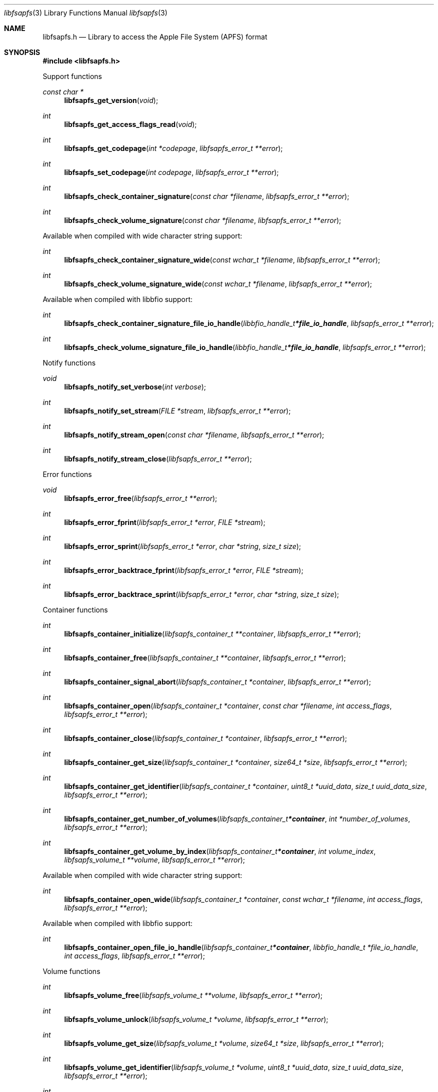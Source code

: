 .Dd June  2, 2019
.Dt libfsapfs 3
.Os libfsapfs
.Sh NAME
.Nm libfsapfs.h
.Nd Library to access the Apple File System (APFS) format
.Sh SYNOPSIS
.In libfsapfs.h
.Pp
Support functions
.Ft const char *
.Fn libfsapfs_get_version "void"
.Ft int
.Fn libfsapfs_get_access_flags_read "void"
.Ft int
.Fn libfsapfs_get_codepage "int *codepage" "libfsapfs_error_t **error"
.Ft int
.Fn libfsapfs_set_codepage "int codepage" "libfsapfs_error_t **error"
.Ft int
.Fn libfsapfs_check_container_signature "const char *filename" "libfsapfs_error_t **error"
.Ft int
.Fn libfsapfs_check_volume_signature "const char *filename" "libfsapfs_error_t **error"
.Pp
Available when compiled with wide character string support:
.Ft int
.Fn libfsapfs_check_container_signature_wide "const wchar_t *filename" "libfsapfs_error_t **error"
.Ft int
.Fn libfsapfs_check_volume_signature_wide "const wchar_t *filename" "libfsapfs_error_t **error"
.Pp
Available when compiled with libbfio support:
.Ft int
.Fn libfsapfs_check_container_signature_file_io_handle "libbfio_handle_t *file_io_handle" "libfsapfs_error_t **error"
.Ft int
.Fn libfsapfs_check_volume_signature_file_io_handle "libbfio_handle_t *file_io_handle" "libfsapfs_error_t **error"
.Pp
Notify functions
.Ft void
.Fn libfsapfs_notify_set_verbose "int verbose"
.Ft int
.Fn libfsapfs_notify_set_stream "FILE *stream" "libfsapfs_error_t **error"
.Ft int
.Fn libfsapfs_notify_stream_open "const char *filename" "libfsapfs_error_t **error"
.Ft int
.Fn libfsapfs_notify_stream_close "libfsapfs_error_t **error"
.Pp
Error functions
.Ft void
.Fn libfsapfs_error_free "libfsapfs_error_t **error"
.Ft int
.Fn libfsapfs_error_fprint "libfsapfs_error_t *error" "FILE *stream"
.Ft int
.Fn libfsapfs_error_sprint "libfsapfs_error_t *error" "char *string" "size_t size"
.Ft int
.Fn libfsapfs_error_backtrace_fprint "libfsapfs_error_t *error" "FILE *stream"
.Ft int
.Fn libfsapfs_error_backtrace_sprint "libfsapfs_error_t *error" "char *string" "size_t size"
.Pp
Container functions
.Ft int
.Fn libfsapfs_container_initialize "libfsapfs_container_t **container" "libfsapfs_error_t **error"
.Ft int
.Fn libfsapfs_container_free "libfsapfs_container_t **container" "libfsapfs_error_t **error"
.Ft int
.Fn libfsapfs_container_signal_abort "libfsapfs_container_t *container" "libfsapfs_error_t **error"
.Ft int
.Fn libfsapfs_container_open "libfsapfs_container_t *container" "const char *filename" "int access_flags" "libfsapfs_error_t **error"
.Ft int
.Fn libfsapfs_container_close "libfsapfs_container_t *container" "libfsapfs_error_t **error"
.Ft int
.Fn libfsapfs_container_get_size "libfsapfs_container_t *container" "size64_t *size" "libfsapfs_error_t **error"
.Ft int
.Fn libfsapfs_container_get_identifier "libfsapfs_container_t *container" "uint8_t *uuid_data" "size_t uuid_data_size" "libfsapfs_error_t **error"
.Ft int
.Fn libfsapfs_container_get_number_of_volumes "libfsapfs_container_t *container" "int *number_of_volumes" "libfsapfs_error_t **error"
.Ft int
.Fn libfsapfs_container_get_volume_by_index "libfsapfs_container_t *container" "int volume_index" "libfsapfs_volume_t **volume" "libfsapfs_error_t **error"
.Pp
Available when compiled with wide character string support:
.Ft int
.Fn libfsapfs_container_open_wide "libfsapfs_container_t *container" "const wchar_t *filename" "int access_flags" "libfsapfs_error_t **error"
.Pp
Available when compiled with libbfio support:
.Ft int
.Fn libfsapfs_container_open_file_io_handle "libfsapfs_container_t *container" "libbfio_handle_t *file_io_handle" "int access_flags" "libfsapfs_error_t **error"
.Pp
Volume functions
.Ft int
.Fn libfsapfs_volume_free "libfsapfs_volume_t **volume" "libfsapfs_error_t **error"
.Ft int
.Fn libfsapfs_volume_unlock "libfsapfs_volume_t *volume" "libfsapfs_error_t **error"
.Ft int
.Fn libfsapfs_volume_get_size "libfsapfs_volume_t *volume" "size64_t *size" "libfsapfs_error_t **error"
.Ft int
.Fn libfsapfs_volume_get_identifier "libfsapfs_volume_t *volume" "uint8_t *uuid_data" "size_t uuid_data_size" "libfsapfs_error_t **error"
.Ft int
.Fn libfsapfs_volume_get_utf8_name_size "libfsapfs_volume_t *volume" "size_t *utf8_string_size" "libfsapfs_error_t **error"
.Ft int
.Fn libfsapfs_volume_get_utf8_name "libfsapfs_volume_t *volume" "uint8_t *utf8_string" "size_t utf8_string_size" "libfsapfs_error_t **error"
.Ft int
.Fn libfsapfs_volume_get_utf16_name_size "libfsapfs_volume_t *volume" "size_t *utf16_string_size" "libfsapfs_error_t **error"
.Ft int
.Fn libfsapfs_volume_get_utf16_name "libfsapfs_volume_t *volume" "uint16_t *utf16_string" "size_t utf16_string_size" "libfsapfs_error_t **error"
.Ft int
.Fn libfsapfs_volume_is_locked "libfsapfs_volume_t *volume" "libfsapfs_error_t **error"
.Ft int
.Fn libfsapfs_volume_set_utf8_password "libfsapfs_volume_t *volume" "const uint8_t *utf8_string" "size_t utf8_string_length" "libfsapfs_error_t **error"
.Ft int
.Fn libfsapfs_volume_set_utf16_password "libfsapfs_volume_t *volume" "const uint16_t *utf16_string" "size_t utf16_string_length" "libfsapfs_error_t **error"
.Ft int
.Fn libfsapfs_volume_set_utf8_recovery_password "libfsapfs_volume_t *volume" "const uint8_t *utf8_string" "size_t utf8_string_length" "libfsapfs_error_t **error"
.Ft int
.Fn libfsapfs_volume_set_utf16_recovery_password "libfsapfs_volume_t *volume" "const uint16_t *utf16_string" "size_t utf16_string_length" "libfsapfs_error_t **error"
.Ft int
.Fn libfsapfs_volume_get_next_file_entry_identifier "libfsapfs_volume_t *volume" "uint64_t *identifier" "libfsapfs_error_t **error"
.Ft int
.Fn libfsapfs_volume_get_file_entry_by_identifier "libfsapfs_volume_t *volume" "uint64_t identifier" "libfsapfs_file_entry_t **file_entry" "libfsapfs_error_t **error"
.Ft int
.Fn libfsapfs_volume_get_root_directory "libfsapfs_volume_t *volume" "libfsapfs_file_entry_t **file_entry" "libfsapfs_error_t **error"
.Ft int
.Fn libfsapfs_volume_get_file_entry_by_utf8_path "libfsapfs_volume_t *volume" "const uint8_t *utf8_string" "size_t utf8_string_length" "libfsapfs_file_entry_t **file_entry" "libfsapfs_error_t **error"
.Ft int
.Fn libfsapfs_volume_get_file_entry_by_utf16_path "libfsapfs_volume_t *volume" "const uint16_t *utf16_string" "size_t utf16_string_length" "libfsapfs_file_entry_t **file_entry" "libfsapfs_error_t **error"
.Ft int
.Fn libfsapfs_volume_get_number_of_snapshots "libfsapfs_volume_t *volume" "int *number_of_snapshots" "libfsapfs_error_t **error"
.Ft int
.Fn libfsapfs_volume_get_snapshot_by_index "libfsapfs_volume_t *volume" "int snapshot_index" "libfsapfs_snapshot_t **snapshot" "libfsapfs_error_t **error"
.Pp
Snapshot functions
.Ft int
.Fn libfsapfs_snapshot_free "libfsapfs_snapshot_t **snapshot" "libfsapfs_error_t **error"
.Ft int
.Fn libfsapfs_snapshot_get_utf8_name_size "libfsapfs_snapshot_t *snapshot" "size_t *utf8_string_size" "libfsapfs_error_t **error"
.Ft int
.Fn libfsapfs_snapshot_get_utf8_name "libfsapfs_snapshot_t *snapshot" "uint8_t *utf8_string" "size_t utf8_string_size" "libfsapfs_error_t **error"
.Ft int
.Fn libfsapfs_snapshot_get_utf16_name_size "libfsapfs_snapshot_t *snapshot" "size_t *utf16_string_size" "libfsapfs_error_t **error"
.Ft int
.Fn libfsapfs_snapshot_get_utf16_name "libfsapfs_snapshot_t *snapshot" "uint16_t *utf16_string" "size_t utf16_string_size" "libfsapfs_error_t **error"
.Pp
File entry functions
.Ft int
.Fn libfsapfs_file_entry_free "libfsapfs_file_entry_t **file_entry" "libfsapfs_error_t **error"
.Ft int
.Fn libfsapfs_file_entry_get_identifier "libfsapfs_file_entry_t *file_entry" "uint64_t *identifier" "libfsapfs_error_t **error"
.Ft int
.Fn libfsapfs_file_entry_get_parent_identifier "libfsapfs_file_entry_t *file_entry" "uint64_t *parent_identifier" "libfsapfs_error_t **error"
.Ft int
.Fn libfsapfs_file_entry_get_parent_file_entry "libfsapfs_file_entry_t *file_entry" "libfsapfs_file_entry_t **parent_file_entry" "libfsapfs_error_t **error"
.Ft int
.Fn libfsapfs_file_entry_get_creation_time "libfsapfs_file_entry_t *file_entry" "int64_t *posix_time" "libfsapfs_error_t **error"
.Ft int
.Fn libfsapfs_file_entry_get_modification_time "libfsapfs_file_entry_t *file_entry" "int64_t *posix_time" "libfsapfs_error_t **error"
.Ft int
.Fn libfsapfs_file_entry_get_inode_change_time "libfsapfs_file_entry_t *file_entry" "int64_t *posix_time" "libfsapfs_error_t **error"
.Ft int
.Fn libfsapfs_file_entry_get_access_time "libfsapfs_file_entry_t *file_entry" "int64_t *posix_time" "libfsapfs_error_t **error"
.Ft int
.Fn libfsapfs_file_entry_get_owner_identifier "libfsapfs_file_entry_t *file_entry" "uint32_t *owner_identifier" "libfsapfs_error_t **error"
.Ft int
.Fn libfsapfs_file_entry_get_group_identifier "libfsapfs_file_entry_t *file_entry" "uint32_t *group_identifier" "libfsapfs_error_t **error"
.Ft int
.Fn libfsapfs_file_entry_get_file_mode "libfsapfs_file_entry_t *file_entry" "uint16_t *file_mode" "libfsapfs_error_t **error"
.Ft int
.Fn libfsapfs_file_entry_get_utf8_name_size "libfsapfs_file_entry_t *file_entry" "size_t *utf8_name_size" "libfsapfs_error_t **error"
.Ft int
.Fn libfsapfs_file_entry_get_utf8_name "libfsapfs_file_entry_t *file_entry" "uint8_t *utf8_name" "size_t utf8_name_size" "libfsapfs_error_t **error"
.Ft int
.Fn libfsapfs_file_entry_get_utf16_name_size "libfsapfs_file_entry_t *file_entry" "size_t *utf16_name_size" "libfsapfs_error_t **error"
.Ft int
.Fn libfsapfs_file_entry_get_utf16_name "libfsapfs_file_entry_t *file_entry" "uint16_t *utf16_name" "size_t utf16_name_size" "libfsapfs_error_t **error"
.Ft int
.Fn libfsapfs_file_entry_get_utf8_symbolic_link_target_size "libfsapfs_file_entry_t *file_entry" "size_t *utf8_string_size" "libfsapfs_error_t **error"
.Ft int
.Fn libfsapfs_file_entry_get_utf8_symbolic_link_target "libfsapfs_file_entry_t *file_entry" "uint8_t *utf8_string" "size_t utf8_string_size" "libfsapfs_error_t **error"
.Ft int
.Fn libfsapfs_file_entry_get_utf16_symbolic_link_target_size "libfsapfs_file_entry_t *file_entry" "size_t *utf16_string_size" "libfsapfs_error_t **error"
.Ft int
.Fn libfsapfs_file_entry_get_utf16_symbolic_link_target "libfsapfs_file_entry_t *file_entry" "uint16_t *utf16_string" "size_t utf16_string_size" "libfsapfs_error_t **error"
.Ft int
.Fn libfsapfs_file_entry_get_number_of_extended_attributes "libfsapfs_file_entry_t *file_entry" "int *number_of_extended_attributes" "libfsapfs_error_t **error"
.Ft int
.Fn libfsapfs_file_entry_get_extended_attribute_by_index "libfsapfs_file_entry_t *file_entry" "int extended_attribute_index" "libfsapfs_extended_attribute_t **extended_attribute" "libfsapfs_error_t **error"
.Ft int
.Fn libfsapfs_file_entry_has_extended_attribute_by_utf8_name "libfsapfs_file_entry_t *file_entry" "const uint8_t *utf8_string" "size_t utf8_string_length" "libfsapfs_error_t **error"
.Ft int
.Fn libfsapfs_file_entry_has_extended_attribute_by_utf16_name "libfsapfs_file_entry_t *file_entry" "const uint16_t *utf16_string" "size_t utf16_string_length" "libfsapfs_error_t **error"
.Ft int
.Fn libfsapfs_file_entry_get_extended_attribute_by_utf8_name "libfsapfs_file_entry_t *file_entry" "const uint8_t *utf8_string" "size_t utf8_string_length" "libfsapfs_extended_attribute_t **extended_attribute" "libfsapfs_error_t **error"
.Ft int
.Fn libfsapfs_file_entry_get_extended_attribute_by_utf16_name "libfsapfs_file_entry_t *file_entry" "const uint16_t *utf16_string" "size_t utf16_string_length" "libfsapfs_extended_attribute_t **extended_attribute" "libfsapfs_error_t **error"
.Ft int
.Fn libfsapfs_file_entry_get_number_of_sub_file_entries "libfsapfs_file_entry_t *file_entry" "int *number_of_sub_file_entries" "libfsapfs_error_t **error"
.Ft int
.Fn libfsapfs_file_entry_get_sub_file_entry_by_index "libfsapfs_file_entry_t *file_entry" "int sub_file_entry_index" "libfsapfs_file_entry_t **sub_file_entry" "libfsapfs_error_t **error"
.Ft int
.Fn libfsapfs_file_entry_get_sub_file_entry_by_utf8_name "libfsapfs_file_entry_t *file_entry" "const uint8_t *utf8_string" "size_t utf8_string_length" "libfsapfs_file_entry_t **sub_file_entry" "libfsapfs_error_t **error"
.Ft int
.Fn libfsapfs_file_entry_get_sub_file_entry_by_utf16_name "libfsapfs_file_entry_t *file_entry" "const uint16_t *utf16_string" "size_t utf16_string_length" "libfsapfs_file_entry_t **sub_file_entry" "libfsapfs_error_t **error"
.Ft ssize_t
.Fn libfsapfs_file_entry_read_buffer "libfsapfs_file_entry_t *file_entry" "void *buffer" "size_t buffer_size" "libfsapfs_error_t **error"
.Ft ssize_t
.Fn libfsapfs_file_entry_read_buffer_at_offset "libfsapfs_file_entry_t *file_entry" "void *buffer" "size_t buffer_size" "off64_t offset" "libfsapfs_error_t **error"
.Ft off64_t
.Fn libfsapfs_file_entry_seek_offset "libfsapfs_file_entry_t *file_entry" "off64_t offset" "int whence" "libfsapfs_error_t **error"
.Ft int
.Fn libfsapfs_file_entry_get_offset "libfsapfs_file_entry_t *file_entry" "off64_t *offset" "libfsapfs_error_t **error"
.Ft int
.Fn libfsapfs_file_entry_get_size "libfsapfs_file_entry_t *file_entry" "size64_t *size" "libfsapfs_error_t **error"
.Ft int
.Fn libfsapfs_file_entry_get_number_of_extents "libfsapfs_file_entry_t *file_entry" "int *number_of_extents" "libfsapfs_error_t **error"
.Ft int
.Fn libfsapfs_file_entry_get_extent_by_index "libfsapfs_file_entry_t *file_entry" "int extent_index" "off64_t *extent_offset" "size64_t *extent_size" "uint32_t *extent_flags" "libfsapfs_error_t **error"
.Pp
Extended attribute functions
.Ft int
.Fn libfsapfs_extended_attribute_free "libfsapfs_extended_attribute_t **extended_attribute" "libfsapfs_error_t **error"
.Ft int
.Fn libfsapfs_extended_attribute_get_identifier "libfsapfs_extended_attribute_t *extended_attribute" "uint64_t *identifier" "libfsapfs_error_t **error"
.Ft int
.Fn libfsapfs_extended_attribute_get_utf8_name_size "libfsapfs_extended_attribute_t *extended_attribute" "size_t *utf8_string_size" "libfsapfs_error_t **error"
.Ft int
.Fn libfsapfs_extended_attribute_get_utf8_name "libfsapfs_extended_attribute_t *extended_attribute" "uint8_t *utf8_string" "size_t utf8_string_size" "libfsapfs_error_t **error"
.Ft int
.Fn libfsapfs_extended_attribute_get_utf16_name_size "libfsapfs_extended_attribute_t *extended_attribute" "size_t *utf16_string_size" "libfsapfs_error_t **error"
.Ft int
.Fn libfsapfs_extended_attribute_get_utf16_name "libfsapfs_extended_attribute_t *extended_attribute" "uint16_t *utf16_string" "size_t utf16_string_size" "libfsapfs_error_t **error"
.Ft ssize_t
.Fn libfsapfs_extended_attribute_read_buffer "libfsapfs_extended_attribute_t *extended_attribute" "void *buffer" "size_t buffer_size" "libfsapfs_error_t **error"
.Ft ssize_t
.Fn libfsapfs_extended_attribute_read_buffer_at_offset "libfsapfs_extended_attribute_t *extended_attribute" "void *buffer" "size_t buffer_size" "off64_t offset" "libfsapfs_error_t **error"
.Ft off64_t
.Fn libfsapfs_extended_attribute_seek_offset "libfsapfs_extended_attribute_t *extended_attribute" "off64_t offset" "int whence" "libfsapfs_error_t **error"
.Ft int
.Fn libfsapfs_extended_attribute_get_offset "libfsapfs_extended_attribute_t *extended_attribute" "off64_t *offset" "libfsapfs_error_t **error"
.Ft int
.Fn libfsapfs_extended_attribute_get_size "libfsapfs_extended_attribute_t *extended_attribute" "size64_t *size" "libfsapfs_error_t **error"
.Sh DESCRIPTION
The
.Fn libfsapfs_get_version
function is used to retrieve the library version.
.Sh RETURN VALUES
Most of the functions return NULL or \-1 on error, dependent on the return type.
For the actual return values see "libfsapfs.h".
.Sh ENVIRONMENT
None
.Sh FILES
None
.Sh NOTES
libfsapfs can be compiled with wide character support (wchar_t).
.sp
To compile libfsapfs with wide character support use:
.Ar ./configure --enable-wide-character-type=yes
 or define:
.Ar _UNICODE
 or
.Ar UNICODE
 during compilation.
.sp
.Ar LIBFSAPFS_WIDE_CHARACTER_TYPE
 in libfsapfs/features.h can be used to determine if libfsapfs was compiled with wide character support.
.Sh BUGS
Please report bugs of any kind on the project issue tracker: https://github.com/libyal/libfsapfs/issues
.Sh AUTHOR
These man pages are generated from "libfsapfs.h".
.Sh COPYRIGHT
Copyright (C) 2018-2019, Joachim Metz <joachim.metz@gmail.com>.
.sp
This is free software; see the source for copying conditions.
There is NO warranty; not even for MERCHANTABILITY or FITNESS FOR A PARTICULAR PURPOSE.
.Sh SEE ALSO
the libfsapfs.h include file
